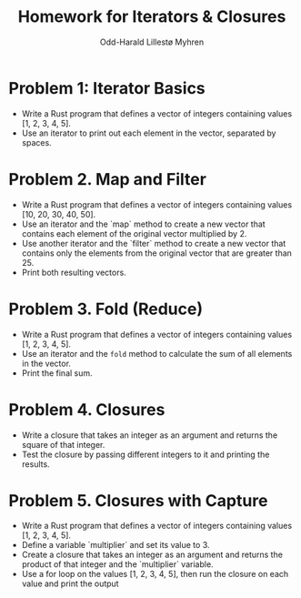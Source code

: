 #+TITLE: Homework for Iterators & Closures
#+AUTHOR: Odd-Harald Lillestø Myhren
#+OPTIONS: toc:nil num:nil html-postamble:nil html-style:nil
#+LATEX_HEADER: \usepackage[margin=1in]{geometry}

* Problem 1: Iterator Basics
   - Write a Rust program that defines a vector of integers containing values [1, 2, 3, 4, 5].
   - Use an iterator to print out each element in the vector, separated by spaces.

* Problem 2. Map and Filter
   - Write a Rust program that defines a vector of integers containing values [10, 20, 30, 40, 50].
   - Use an iterator and the `map` method to create a new vector that contains each element of the original vector multiplied by 2.
   - Use another iterator and the `filter` method to create a new vector that contains only the elements from the original vector that are greater than 25.
   - Print both resulting vectors.

* Problem 3. Fold (Reduce)
   - Write a Rust program that defines a vector of integers containing values [1, 2, 3, 4, 5].
   - Use an iterator and the =fold= method to calculate the sum of all elements in the vector.
   - Print the final sum.

* Problem 4. Closures
   - Write a closure that takes an integer as an argument and returns the square of that integer.
   - Test the closure by passing different integers to it and printing the results.

* Problem 5. Closures with Capture
   - Write a Rust program that defines a vector of integers containing values [1, 2, 3, 4, 5].
   - Define a variable `multiplier` and set its value to 3.
   - Create a closure that takes an integer as an argument and returns the product of that integer and the `multiplier` variable.
   - Use a for loop on the values [1, 2, 3, 4, 5], then run the closure on each value and print the output
